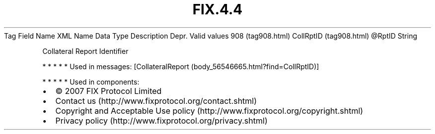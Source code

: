 .TH FIX.4.4 "" "" "Tag #908"
Tag
Field Name
XML Name
Data Type
Description
Depr.
Valid values
908 (tag908.html)
CollRptID (tag908.html)
\@RptID
String
.PP
Collateral Report Identifier
.PP
   *   *   *   *   *
Used in messages:
[CollateralReport (body_56546665.html?find=CollRptID)]
.PP
   *   *   *   *   *
Used in components:

.PD 0
.P
.PD

.PP
.PP
.IP \[bu] 2
© 2007 FIX Protocol Limited
.IP \[bu] 2
Contact us (http://www.fixprotocol.org/contact.shtml)
.IP \[bu] 2
Copyright and Acceptable Use policy (http://www.fixprotocol.org/copyright.shtml)
.IP \[bu] 2
Privacy policy (http://www.fixprotocol.org/privacy.shtml)
